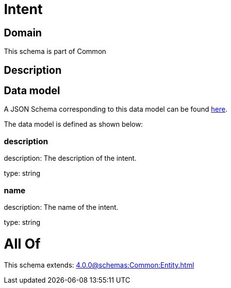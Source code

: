 = Intent

[#domain]
== Domain

This schema is part of Common

[#description]
== Description




[#data_model]
== Data model

A JSON Schema corresponding to this data model can be found https://tmforum.org[here].

The data model is defined as shown below:


=== description
description: The description of the intent.

type: string


=== name
description: The name of the intent.

type: string


= All Of 
This schema extends: xref:4.0.0@schemas:Common:Entity.adoc[]
